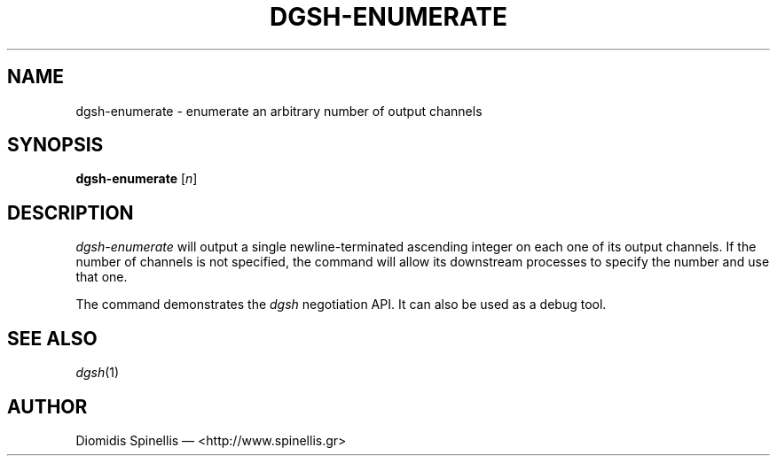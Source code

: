 .TH DGSH-ENUMERATE 1 "26 January 2017"
.\"
.\" (C) Copyright 2017 Diomidis Spinellis.  All rights reserved.
.\"
.\"  Licensed under the Apache License, Version 2.0 (the "License");
.\"  you may not use this file except in compliance with the License.
.\"  You may obtain a copy of the License at
.\"
.\"      http://www.apache.org/licenses/LICENSE-2.0
.\"
.\"  Unless required by applicable law or agreed to in writing, software
.\"  distributed under the License is distributed on an "AS IS" BASIS,
.\"  WITHOUT WARRANTIES OR CONDITIONS OF ANY KIND, either express or implied.
.\"  See the License for the specific language governing permissions and
.\"  limitations under the License.
.\"
.SH NAME
dgsh-enumerate \- enumerate an arbitrary number of output channels
.SH SYNOPSIS
\fBdgsh-enumerate\fP [\fIn\fP]
.SH DESCRIPTION
\fIdgsh-enumerate\fP will output a single newline-terminated ascending
integer on each one of its output channels.
If the number of channels is not specified, the command will
allow its downstream processes to specify the number and use that one.
.PP
The command demonstrates the \fIdgsh\fP negotiation API.
It can also be used as a debug tool.
.SH "SEE ALSO"
\fIdgsh\fP(1)

.SH AUTHOR
Diomidis Spinellis \(em <http://www.spinellis.gr>

